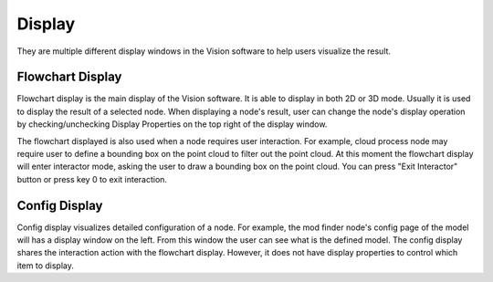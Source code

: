 Display
**********

They are multiple different display windows in the Vision software to help users visualize the result.

Flowchart Display
--------------------

Flowchart display is the main display of the Vision software. It is able to display in both 2D or 3D mode.
Usually it is used to display the result of a selected node. 
When displaying a node's result, user can change the node's display operation by checking/unchecking Display Properties on the top right of the display window.

The flowchart displayed is also used when a node requires user interaction. For example, cloud process node may require user to define a bounding box on the point cloud to filter out the point cloud. At this moment the 
flowchart display will enter interactor mode, asking the user to draw  a bounding box on the point cloud. You can press "Exit Interactor" button or press key 0 to exit interaction.


.. image:: image/flowchart_display.PNG
   :width: 650

Config Display
---------------------------

.. image:: image/config_display.PNG
   :width: 650
   
Config display visualizes detailed configuration of a node. For example, the mod finder node's config page of the model will has a display window on the left.
From this window the user can see what is the defined model. The config display shares the interaction action with the flowchart display. However, it does not have
display properties to control which item to display.